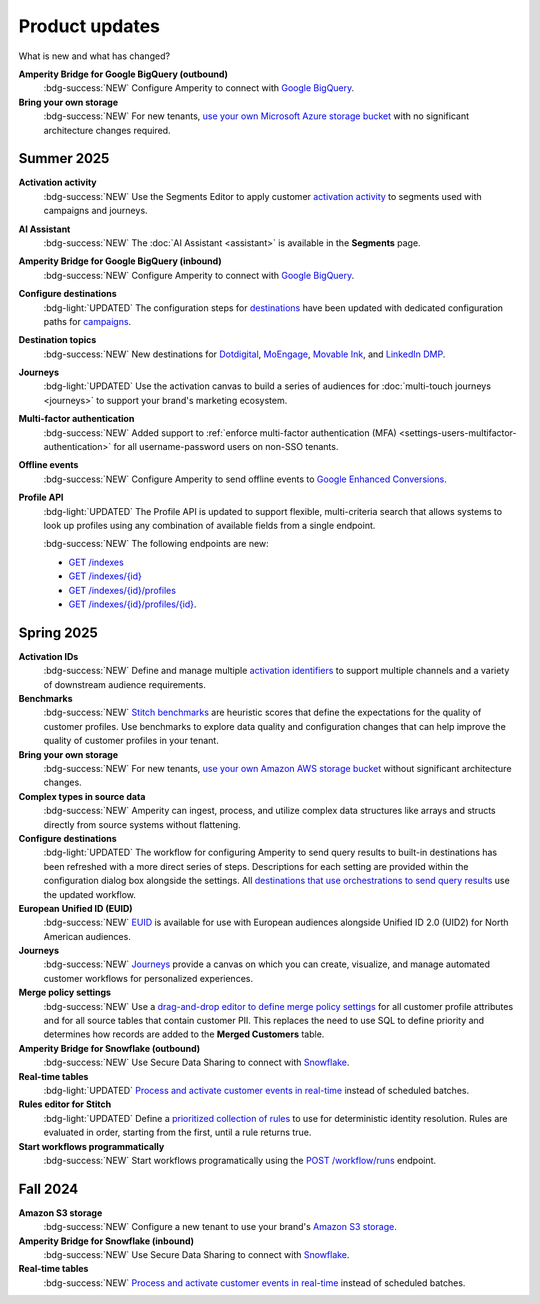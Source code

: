 .. https://docs.amperity.com/reference/


.. meta::
    :description lang=en:
        Product updates for Amperity.

.. meta::
    :content class=swiftype name=body data-type=text:
        Product updates for Amperity.

.. meta::
    :content class=swiftype name=title data-type=string:
        Product updates

==================================================
Product updates
==================================================

.. updates-intro-start

What is new and what has changed?

.. updates-intro-end

.. TODO: Headers only for the product release, i.e. "April 2025". Do not use headers within the page for individual updates.

.. TODO: Use a short paragraph, not more than 3 wrapped lines, that contains a link to a doc with the update. only persistent links allowed. only tier 1 or tier 2 changes. no beta announcements. in alphabetical order.

.. TODO: Three choices for badges: 

.. TODO: :bdg-info:`NOTE`

.. TODO: :bdg-success:`NEW`

.. TODO: :bdg-light:`UPDATED`


**Amperity Bridge for Google BigQuery (outbound)**
   :bdg-success:`NEW` Configure Amperity to connect with `Google BigQuery <../operator/bridge_google_bigquery.html#to-google-bigquery>`__.


**Bring your own storage**
   :bdg-success:`NEW` For new tenants, `use your own Microsoft Azure storage bucket <../operator/storage.html#provision-storage-on-microsoft-azure>`__ with no significant architecture changes required. 


.. _updates-2025-summer:

Summer 2025
==================================================

.. updates-2025-summer-start

**Activation activity**
   :bdg-success:`NEW` Use the Segments Editor to apply customer `activation activity <http://docs.amperity.com/user/activations.html#activation-activity>`__ to segments used with campaigns and journeys.

**AI Assistant**
   :bdg-success:`NEW` The :doc:`AI Assistant <assistant>` is available in the **Segments** page.

**Amperity Bridge for Google BigQuery (inbound)**
   :bdg-success:`NEW` Configure Amperity to connect with `Google BigQuery <../operator/bridge_google_bigquery.html#from-google-bigquery>`__.

**Configure destinations**
   :bdg-light:`UPDATED` The configuration steps for `destinations <../operator/grid_destinations.html>`__ have been updated with dedicated configuration paths for `campaigns <../operator/grid_campaigns.html>`__.

**Destination topics**
   :bdg-success:`NEW` New destinations for `Dotdigital <../operator/destination_dotdigital.html>`__, `MoEngage <../operator/destination_moengage.html>`__, `Movable Ink <../operator/destination_moveableink.html>`__, and `LinkedIn DMP  <../operator/destination_linkedin_dmp.html>`__.

**Journeys**
   :bdg-light:`UPDATED` Use the activation canvas to build a series of audiences for :doc:`multi-touch journeys <journeys>` to support your brand's marketing ecosystem.

**Multi-factor authentication**
   :bdg-success:`NEW` Added support to :ref:`enforce multi-factor authentication (MFA) <settings-users-multifactor-authentication>` for all username-password users on non-SSO tenants.

**Offline events**
   :bdg-success:`NEW` Configure Amperity to send offline events to `Google Enhanced Conversions <../operator/events_google_enhanced_conversions.html>`__.

**Profile API**
   :bdg-light:`UPDATED` The Profile API is updated to support flexible, multi-criteria search that allows systems to look up profiles using any combination of available fields from a single endpoint.

   :bdg-success:`NEW` The following endpoints are new:

   * `GET /indexes <../api/endpoint_get_profile_index.html>`__ 
   * `GET /indexes/{id} <../api/endpoint_get_profile_index_id.html>`__ 
   * `GET /indexes/{id}/profiles <../api/endpoint_get_profiles_list.html>`__ 
   * `GET /indexes/{id}/profiles/{id} <../api/endpoint_get_profile.html>`__.

.. updates-2025-summer-end


.. _updates-2025-spring:

Spring 2025
==================================================

.. updates-2025-spring-start

**Activation IDs**
   :bdg-success:`NEW` Define and manage multiple `activation identifiers <../operator/activation_ids.html>`__ to support multiple channels and a variety of downstream audience requirements.

**Benchmarks**
   :bdg-success:`NEW` `Stitch benchmarks <../operator/benchmarks.html>`__ are heuristic scores that define the expectations for the quality of customer profiles. Use benchmarks to explore data quality and configuration changes that can help improve the quality of customer profiles in your tenant.

**Bring your own storage**
   :bdg-success:`NEW` For new tenants, `use your own Amazon AWS storage bucket <../operator/storage.html#provision-storage-on-amazon-aws>`__ without significant architecture changes.

**Complex types in source data**
   :bdg-success:`NEW` Amperity can ingest, process, and utilize complex data structures like arrays and structs directly from source systems without flattening.

**Configure destinations**
   :bdg-light:`UPDATED` The workflow for configuring Amperity to send query results to built-in destinations has been refreshed with a more direct series of steps. Descriptions for each setting are provided within the configuration dialog box alongside the settings. All `destinations that use orchestrations to send query results <../operator/grid_destinations.html>`__ use the updated workflow.

**European Unified ID (EUID)**
   :bdg-success:`NEW` `EUID <euid.html>`__ is available for use with European audiences alongside Unified ID 2.0 (UID2) for North American audiences.

**Journeys**
   :bdg-success:`NEW` `Journeys <journeys.html>`__ provide a canvas on which you can create, visualize, and manage automated customer workflows for personalized experiences.

**Merge policy settings**
   :bdg-success:`NEW` Use a `drag-and-drop editor to define merge policy settings <../operator/merge_policy.html>`__ for all customer profile attributes and for all source tables that contain customer PII. This replaces the need to use SQL to define priority and determines how records are added to the **Merged Customers** table.

**Amperity Bridge for Snowflake (outbound)**
   :bdg-success:`NEW` Use Secure Data Sharing to connect with `Snowflake <../operator/bridge_snowflake.html>`__.

**Real-time tables**
   :bdg-light:`UPDATED` `Process and activate customer events in real-time <../operator/realtime.html>`__ instead of scheduled batches.

**Rules editor for Stitch**
   :bdg-light:`UPDATED` Define a `prioritized collection of rules <../operator/configure_stitch.html#rules>`__ to use for deterministic identity resolution. Rules are evaluated in order, starting from the first, until a rule returns true.

**Start workflows programmatically**
   :bdg-success:`NEW` Start workflows programatically using the `POST /workflow/runs <../api/endpoint_post_workflows_start.html>`__ endpoint.

.. updates-2025-spring-end


.. _updates-2024-fall:

Fall 2024
==================================================

.. updates-2024-fall-start

**Amazon S3 storage**
   :bdg-success:`NEW` Configure a new tenant to use your brand's `Amazon S3 storage <../operator/storage.html>`__.

**Amperity Bridge for Snowflake (inbound)**
   :bdg-success:`NEW` Use Secure Data Sharing to connect with `Snowflake <../operator/bridge_snowflake.html>`__.

**Real-time tables**
   :bdg-success:`NEW` `Process and activate customer events in real-time <../operator/realtime.html>`__ instead of scheduled batches.

.. updates-2024-fall-end